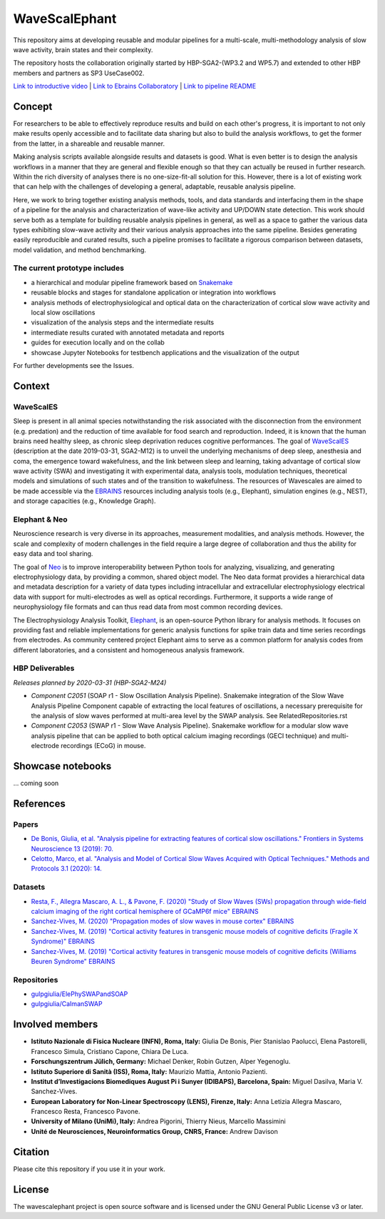 ==============
WaveScalEphant
==============
This repository aims at developing reusable and modular pipelines for a multi-scale, multi-methodology analysis of slow wave activity, brain states and their complexity.

The repository hosts the collaboration originally started by HBP-SGA2-(WP3.2 and WP5.7) and extended to other HBP members and partners as SP3 UseCase002.

`Link to introductive video <https://www.youtube.com/watch?v=uuAiY6HScM0>`_ | `Link to Ebrains Collaboratory <https://wiki.ebrains.eu/bin/view/Collabs/slow-wave-analysis-pipeline/>`_ | `Link to pipeline README <https://github.com/INM-6/wavescalephant/tree/master/pipeline>`_

Concept
=======
For researchers to be able to effectively reproduce results and build on each other's progress, it is important to not only make results openly accessible and to facilitate data sharing but also to build the analysis workflows, to get the former from the latter, in a shareable and reusable manner.

Making analysis scripts available alongside results and datasets is good. What is even better is to design the analysis workflows in a manner that they are general and flexible enough so that they can actually be reused in further research. Within the rich diversity of analyses there is no one-size-fit-all solution for this. However, there is a lot of existing work that can help with the challenges of developing a general, adaptable, reusable analysis pipeline.

Here, we work to bring together existing analysis methods, tools, and data standards and interfacing them in the shape of a pipeline for the analysis and characterization of wave-like activity and UP/DOWN state detection. This work should serve both as a template for building reusable analysis pipelines in general, as well as a space to gather the various data types exhibiting slow-wave activity and their various analysis approaches into the same pipeline. Besides generating easily reproducible and curated results, such a pipeline promises to facilitate a rigorous comparison between datasets, model validation, and method benchmarking.

The current prototype includes
------------------------------
* a hierarchical and modular pipeline framework based on Snakemake_
* reusable blocks and stages for standalone application or integration into workflows
* analysis methods of electrophysiological and optical data on the characterization of cortical slow wave activity and local slow oscillations
* visualization of the analysis steps and the intermediate results
* intermediate results curated with annotated metadata and reports
* guides for execution locally and on the collab
* showcase Jupyter Notebooks for testbench applications and the visualization of the output

.. _Snakemake: https://snakemake.readthedocs.io/en/stable/

For further developments see the Issues.

Context
=======

WaveScalES
----------
Sleep is present in all animal species notwithstanding the risk associated with the disconnection from the environment (e.g. predation) and the reduction of time available for food search and reproduction. Indeed, it is known that the human brains need healthy sleep, as chronic sleep deprivation reduces cognitive performances.
The goal of WaveScalES_ (description at the date 2019-03-31, SGA2-M12) is to unveil the underlying mechanisms of deep sleep, anesthesia and coma, the emergence toward wakefulness, and the link between sleep and learning, taking advantage of cortical slow wave activity (SWA) and investigating it with experimental data, analysis tools, modulation techniques, theoretical models and simulations of such states and of the transition to wakefulness. The resources of Wavescales are aimed to be made accessible via the EBRAINS_ resources including analysis tools (e.g., Elephant), simulation engines (e.g., NEST), and storage capacities (e.g., Knowledge Graph).

.. _WaveScalES: https://drive.google.com/file/d/1BYZmhz_qJ8MKPOIeyTZw6zjqfVMcCCCk/view
.. _EBRAINS: https://ebrains.eu/

Elephant & Neo
--------------
Neuroscience research is very diverse in its approaches, measurement modalities, and analysis methods. However, the scale and complexity of modern challenges in the field require a large degree of collaboration and thus the ability for easy data and tool sharing.

The goal of Neo_ is to improve interoperability between Python tools for analyzing, visualizing, and generating electrophysiology data, by providing a common, shared object model. The Neo data format provides a hierarchical data and metadata description for a variety of data types including intracellular and extracellular electrophysiology electrical data with support for multi-electrodes as well as optical recordings. Furthermore, it supports a wide range of neurophysiology file formats and can thus read data from most common recording devices.

The Electrophysiology Analysis Toolkit, Elephant_, is an open-source Python library for analysis methods. It focuses on providing fast and reliable implementations for generic analysis functions for spike train data and time series recordings from electrodes. As community centered project Elephant aims to serve as a common platform for analysis codes from different laboratories, and a consistent and homogeneous analysis framework.

.. _Neo: https://github.com/NeuralEnsemble/python-neo
.. _Elephant: https://github.com/NeuralEnsemble/elephant

HBP Deliverables
----------------
*Releases planned by 2020-03-31 (HBP-SGA2-M24)*

* *Component C2051* (SOAP r1 - Slow Oscillation Analysis Pipeline). Snakemake integration of the Slow Wave Analysis Pipeline Component capable of extracting the local features of oscillations, a necessary prerequisite for the analysis of slow waves performed at multi-area level by the SWAP analysis. See RelatedRepositories.rst
* *Component C2053* (SWAP r1 - Slow Wave Analysis Pipeline). Snakemake workflow for a modular slow wave analysis pipeline that can be applied to both optical calcium imaging recordings (GECI technique) and multi-electrode recordings (ECoG) in mouse.

Showcase notebooks
==================
... coming soon

References
==========
Papers
------
* `De Bonis, Giulia, et al. "Analysis pipeline for extracting features of cortical slow oscillations." Frontiers in Systems Neuroscience 13 (2019): 70. <https://doi.org/10.3389/fnsys.2019.00070>`_
* `Celotto, Marco, et al. "Analysis and Model of Cortical Slow Waves Acquired with Optical Techniques." Methods and Protocols 3.1 (2020): 14. <https://doi.org/10.3390/mps3010014>`_

Datasets
--------
* `Resta, F., Allegra Mascaro, A. L., & Pavone, F. (2020) "Study of Slow Waves (SWs) propagation through wide-field calcium imaging of the right cortical hemisphere of GCaMP6f mice" EBRAINS <https://doi.org/10.25493/3E6Y-E8G>`_
* `Sanchez-Vives, M. (2020) "Propagation modes of slow waves in mouse cortex" EBRAINS <https://doi.org/10.25493/WKA8-Q4T>`_
* `Sanchez-Vives, M. (2019) "Cortical activity features in transgenic mouse models of cognitive deficits (Fragile X Syndrome)" EBRAINS <https://doi.org/10.25493/ANF9-EG3>`_
* `Sanchez-Vives, M. (2019) "Cortical activity features in transgenic mouse models of cognitive deficits (Williams Beuren Syndrome" EBRAINS <https://doi.org/10.25493%2FDZWT-1T8>`_

Repositories
------------
* `gulpgiulia/ElePhySWAPandSOAP <https://github.com/gulpgiulia/ElePhySWAP_SOAP>`_
* `gulpgiulia/CaImanSWAP <https://github.com/gulpgiulia/CaImanSWAP>`_


Involved members
================
- **Istituto Nazionale di Fisica Nucleare (INFN), Roma, Italy:** Giulia De Bonis, Pier Stanislao Paolucci, Elena Pastorelli, Francesco Simula, Cristiano Capone, Chiara De Luca.

- **Forschungszentrum Jülich, Germany:** Michael Denker, Robin Gutzen, Alper Yegenoglu.

- **Istituto Superiore di Sanità (ISS), Roma, Italy:** Maurizio Mattia, Antonio Pazienti.

- **Institut d’Investigacions Biomediques August Pi i Sunyer (IDIBAPS), Barcelona, Spain:** Miguel Dasilva, Maria V. Sanchez-Vives.

- **European Laboratory for Non-Linear Spectroscopy (LENS), Firenze, Italy:** Anna Letizia Allegra Mascaro, Francesco Resta, Francesco Pavone.

- **University of Milano (UniMi), Italy:** Andrea Pigorini, Thierry Nieus, Marcello Massimini

- **Unité de Neurosciences, Neuroinformatics Group, CNRS, France:** Andrew Davison

Citation
========
Please cite this repository if you use it in your work.

License
=======
The wavescalephant project is open source software and is licensed under the GNU General Public License v3 or later.
